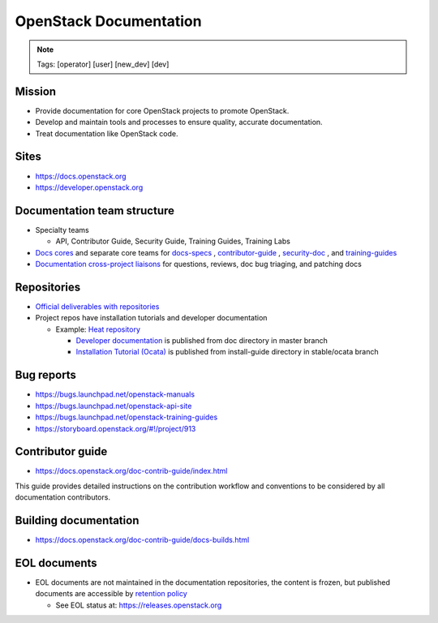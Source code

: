 =======================
OpenStack Documentation
=======================

.. image:: ./_assets/os_background.png
   :class: fill
   :width: 100%

.. note::
   Tags: [operator] [user] [new_dev] [dev]

Mission
=======

- Provide documentation for core OpenStack projects to promote OpenStack.
- Develop and maintain tools and processes to ensure quality, accurate
  documentation.
- Treat documentation like OpenStack code.

Sites
=====

- https://docs.openstack.org
- https://developer.openstack.org

Documentation team structure
============================

- Specialty teams

  - API, Contributor Guide, Security Guide, Training Guides, Training Labs

- `Docs cores <https://review.opendev.org/#/admin/groups/30,members>`_
  and separate core teams for `docs-specs <https://review.opendev.org/#/admin/groups/384,members>`_
  , `contributor-guide <https://review.opendev.org/#/admin/groups/1841,members>`_
  , `security-doc <https://review.opendev.org/#/admin/groups/347,members>`_
  , and `training-guides <https://review.opendev.org/#/admin/groups/360,members>`_

- `Documentation cross-project liaisons <https://wiki.openstack.org/wiki/CrossProjectLiaisons#Documentation>`_
  for questions, reviews, doc bug triaging, and patching docs

Repositories
============

- `Official deliverables with repositories <https://governance.openstack.org/tc/reference/projects/documentation.html#deliverables>`_
- Project repos have installation tutorials and developer documentation

  - Example: `Heat repository <https://opendev.org/openstack/heat/>`_

    - `Developer documentation <https://docs.openstack.org/heat/>`_
      is published from doc directory in master branch
    - `Installation Tutorial (Ocata) <https://docs.openstack.org/project-install-guide/orchestration/ocata/>`_
      is published from install-guide directory in stable/ocata branch

Bug reports
===========

- https://bugs.launchpad.net/openstack-manuals
- https://bugs.launchpad.net/openstack-api-site
- https://bugs.launchpad.net/openstack-training-guides
- https://storyboard.openstack.org/#!/project/913

Contributor guide
=================

- https://docs.openstack.org/doc-contrib-guide/index.html

This guide provides detailed instructions on the contribution workflow and
conventions to be considered by all documentation contributors.

Building documentation
======================

- https://docs.openstack.org/doc-contrib-guide/docs-builds.html

EOL documents
=============

- EOL documents are not maintained in the documentation repositories,
  the content is frozen, but published documents are accessible by
  `retention policy <http://specs.openstack.org/openstack/docs-specs/specs/queens/retention-policy.html>`_

  - See EOL status at: https://releases.openstack.org
